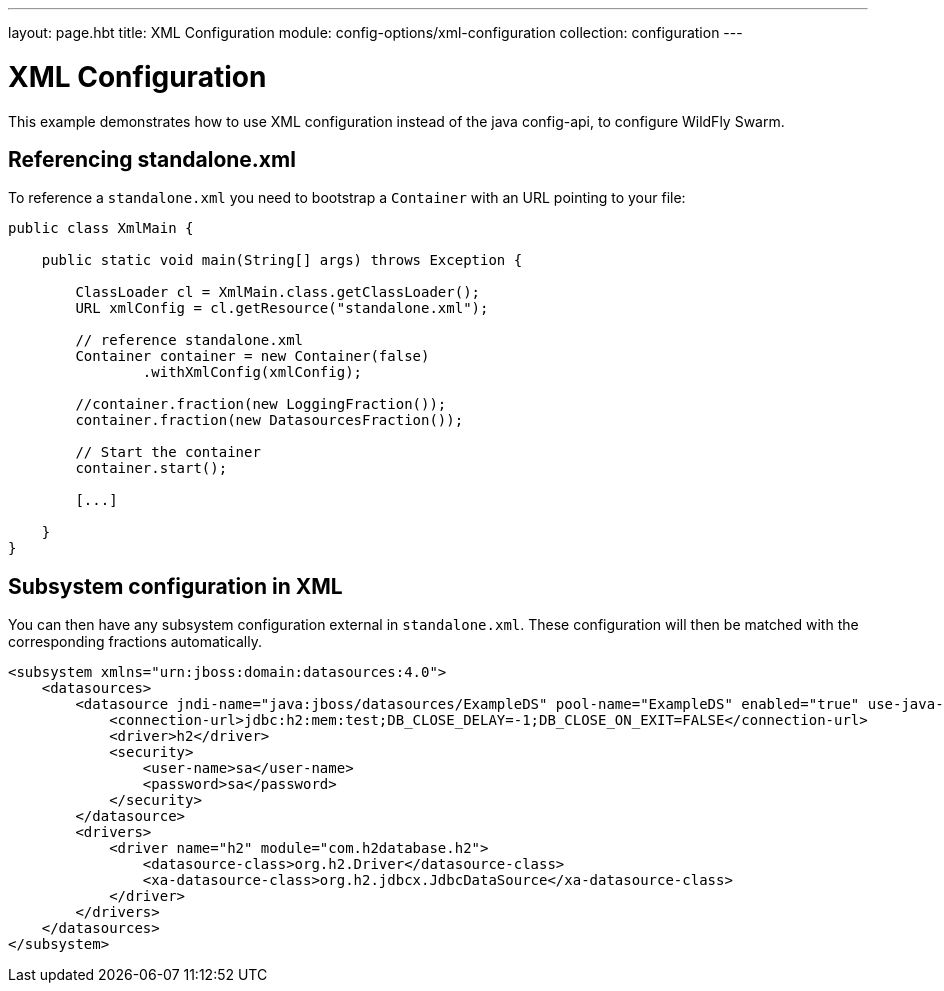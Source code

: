 ---
layout: page.hbt
title: XML Configuration
module: config-options/xml-configuration
collection: configuration
---

= XML Configuration

This example demonstrates how to use XML configuration instead of the java config-api,
 to configure WildFly Swarm.


== Referencing standalone.xml


To reference a `standalone.xml` you need to bootstrap a `Container` with an URL pointing to your file:

[source,java]
----
public class XmlMain {

    public static void main(String[] args) throws Exception {

        ClassLoader cl = XmlMain.class.getClassLoader();
        URL xmlConfig = cl.getResource("standalone.xml");

        // reference standalone.xml
        Container container = new Container(false)
                .withXmlConfig(xmlConfig);

        //container.fraction(new LoggingFraction());
        container.fraction(new DatasourcesFraction());

        // Start the container
        container.start();

        [...]

    }
}

----


== Subsystem configuration in XML

You can then have any subsystem configuration external in `standalone.xml`.
These configuration will then be matched with the corresponding fractions automatically.

[source,xml]
----
<subsystem xmlns="urn:jboss:domain:datasources:4.0">
    <datasources>
        <datasource jndi-name="java:jboss/datasources/ExampleDS" pool-name="ExampleDS" enabled="true" use-java-context="true">
            <connection-url>jdbc:h2:mem:test;DB_CLOSE_DELAY=-1;DB_CLOSE_ON_EXIT=FALSE</connection-url>
            <driver>h2</driver>
            <security>
                <user-name>sa</user-name>
                <password>sa</password>
            </security>
        </datasource>
        <drivers>
            <driver name="h2" module="com.h2database.h2">
                <datasource-class>org.h2.Driver</datasource-class>
                <xa-datasource-class>org.h2.jdbcx.JdbcDataSource</xa-datasource-class>
            </driver>
        </drivers>
    </datasources>
</subsystem>
----
